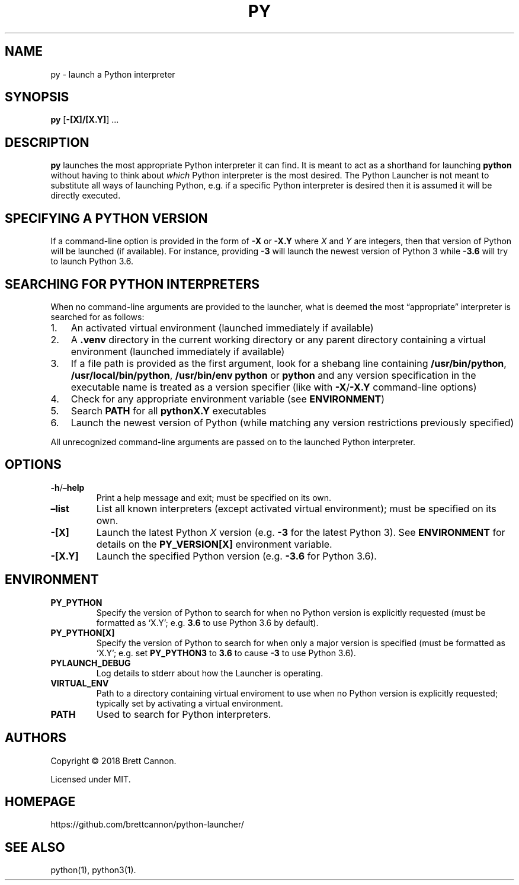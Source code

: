 .\" Automatically generated by Pandoc 2.14.0.1
.\"
.TH "PY" "1" "2021-06-13" "Python Launcher 0.16.0" "Python Launcher"
.hy
.SH NAME
.PP
py - launch a Python interpreter
.SH SYNOPSIS
.PP
\f[B]py\f[R] [\f[B]-[X]/[X.Y]\f[R]] \&...
.SH DESCRIPTION
.PP
\f[B]py\f[R] launches the most appropriate Python interpreter it can
find.
It is meant to act as a shorthand for launching \f[B]python\f[R] without
having to think about \f[I]which\f[R] Python interpreter is the most
desired.
The Python Launcher is not meant to substitute all ways of launching
Python, e.g.\ if a specific Python interpreter is desired then it is
assumed it will be directly executed.
.SH SPECIFYING A PYTHON VERSION
.PP
If a command-line option is provided in the form of \f[B]-X\f[R] or
\f[B]-X.Y\f[R] where \f[I]X\f[R] and \f[I]Y\f[R] are integers, then that
version of Python will be launched (if available).
For instance, providing \f[B]-3\f[R] will launch the newest version of
Python 3 while \f[B]-3.6\f[R] will try to launch Python 3.6.
.SH SEARCHING FOR PYTHON INTERPRETERS
.PP
When no command-line arguments are provided to the launcher, what is
deemed the most \[lq]appropriate\[rq] interpreter is searched for as
follows:
.IP "1." 3
An activated virtual environment (launched immediately if available)
.IP "2." 3
A \f[B].venv\f[R] directory in the current working directory or any
parent directory containing a virtual environment (launched immediately
if available)
.IP "3." 3
If a file path is provided as the first argument, look for a shebang
line containing \f[B]/usr/bin/python\f[R],
\f[B]/usr/local/bin/python\f[R], \f[B]/usr/bin/env python\f[R] or
\f[B]python\f[R] and any version specification in the executable name is
treated as a version specifier (like with \f[B]-X\f[R]/\f[B]-X.Y\f[R]
command-line options)
.IP "4." 3
Check for any appropriate environment variable (see
\f[B]ENVIRONMENT\f[R])
.IP "5." 3
Search \f[B]PATH\f[R] for all \f[B]pythonX.Y\f[R] executables
.IP "6." 3
Launch the newest version of Python (while matching any version
restrictions previously specified)
.PP
All unrecognized command-line arguments are passed on to the launched
Python interpreter.
.SH OPTIONS
.TP
\f[B]-h\f[R]/\f[B]\[en]help\f[R]
Print a help message and exit; must be specified on its own.
.TP
\f[B]\[en]list\f[R]
List all known interpreters (except activated virtual environment); must
be specified on its own.
.TP
\f[B]-[X]\f[R]
Launch the latest Python \f[I]X\f[R] version (e.g.\ \f[B]-3\f[R] for the
latest Python 3).
See \f[B]ENVIRONMENT\f[R] for details on the \f[B]PY_VERSION[X]\f[R]
environment variable.
.TP
\f[B]-[X.Y]\f[R]
Launch the specified Python version (e.g.\ \f[B]-3.6\f[R] for Python
3.6).
.SH ENVIRONMENT
.TP
\f[B]PY_PYTHON\f[R]
Specify the version of Python to search for when no Python version is
explicitly requested (must be formatted as `X.Y'; e.g.\ \f[B]3.6\f[R] to
use Python 3.6 by default).
.TP
\f[B]PY_PYTHON[X]\f[R]
Specify the version of Python to search for when only a major version is
specified (must be formatted as `X.Y'; e.g.\ set \f[B]PY_PYTHON3\f[R] to
\f[B]3.6\f[R] to cause \f[B]-3\f[R] to use Python 3.6).
.TP
\f[B]PYLAUNCH_DEBUG\f[R]
Log details to stderr about how the Launcher is operating.
.TP
\f[B]VIRTUAL_ENV\f[R]
Path to a directory containing virtual enviroment to use when no Python
version is explicitly requested; typically set by activating a virtual
environment.
.TP
\f[B]PATH\f[R]
Used to search for Python interpreters.
.SH AUTHORS
.PP
Copyright \[co] 2018 Brett Cannon.
.PP
Licensed under MIT.
.SH HOMEPAGE
.PP
https://github.com/brettcannon/python-launcher/
.SH SEE ALSO
.PP
python(1), python3(1).
